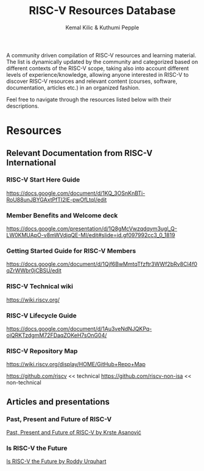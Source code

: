 #+TITLE:RISC-V Resources Database
#+AUTHOR: Kemal Kilic & Kuthumi Pepple

A community driven compilation of RISC-V resources and learning material. The list is dynamically
updated by the community and categorized based on different contexts of the RISC-V scope, taking
also into account different levels of experience/knowledge, allowing anyone interested in RISC-V to
discover RISC-V resources and relevant content (courses, software, documentation, articles etc.) in
an organized fashion.

Feel free to navigate through the resources listed below with their descriptions. 
#+begin_comment
Testing the org export to markdown 
#+end_comment

* Resources
** Relevant Documentation from RISC-V International
*** RISC-V Start Here Guide
    [[https://docs.google.com/document/d/1KQ_3OSnKnBTi-RoU88unJBYGAxtPfTI2lE-pwOfLtqI/edit]]

*** Member Benefits and Welcome deck
    [[https://docs.google.com/presentation/d/1Q8gMcVwzqdqym3ugl_Q-LW0KMUApO-v8mWVdjqQE-MI/edit#slide=id.gf097992cc3_0_1819]]

*** Getting Started Guide for RISC-V Members
    [[https://docs.google.com/document/d/1Qjf6BwMmtqTfzftr3WWf2bRv8Cl4f0qZrWWbr0jCBSU/edit]]

*** RISC-V Technical wiki
    [[https://wiki.riscv.org/]]

*** RISC-V Lifecycle Guide
    [[https://docs.google.com/document/d/1Au3veNdNJQKPq-oiQRKTzdgmM72FDaqZOKeH7sOnG04/]]
    
*** RISC-V Repository Map 
    [[https://wiki.riscv.org/display/HOME/GitHub+Repo+Map]]
    
    [[https://github.com/riscv]] << technical
    [[https://github.com/riscv-non-isa]] << non-technical

    
** Articles and presentations

*** Past, Present and Future of RISC-V
    [[https://www.youtube.com/watch?v=RrVRMFjYti0][Past, Present and Future of RISC-V by Krste Asanović]]

*** Is RISC-V the Future
    [[https://semiengineering.com/is-risc-v-the-future/ ][Is RISC-V the Future by Roddy Urquhart]]
    
*** 


    
